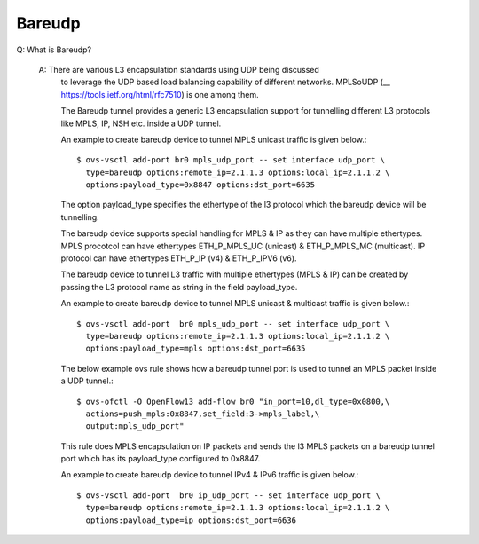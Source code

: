 ..
      Licensed under the Apache License, Version 2.0 (the "License"); you may
      not use this file except in compliance with the License. You may obtain
      a copy of the License at

          http://www.apache.org/licenses/LICENSE-2.0

      Unless required by applicable law or agreed to in writing, software
      distributed under the License is distributed on an "AS IS" BASIS, WITHOUT
      WARRANTIES OR CONDITIONS OF ANY KIND, either express or implied. See the
      License for the specific language governing permissions and limitations
      under the License.

      Convention for heading levels in Open vSwitch documentation:

      =======  Heading 0 (reserved for the title in a document)
      -------  Heading 1
      ~~~~~~~  Heading 2
      +++++++  Heading 3
      '''''''  Heading 4

      Avoid deeper levels because they do not render well.

=======
Bareudp
=======

Q: What is Bareudp?

    A: There are various L3 encapsulation standards using UDP being discussed
       to leverage the UDP based load balancing capability of different
       networks. MPLSoUDP (__ https://tools.ietf.org/html/rfc7510) is one among
       them.

       The Bareudp tunnel provides a generic L3 encapsulation support for
       tunnelling different L3 protocols like MPLS, IP, NSH etc. inside a UDP
       tunnel.

       An example to create bareudp device to tunnel MPLS unicast traffic is
       given below.::

           $ ovs-vsctl add-port br0 mpls_udp_port -- set interface udp_port \
             type=bareudp options:remote_ip=2.1.1.3 options:local_ip=2.1.1.2 \
             options:payload_type=0x8847 options:dst_port=6635

       The option payload_type specifies the ethertype of the l3 protocol which
       the bareudp device will be tunnelling.

       The bareudp device supports special handling for MPLS & IP as they can
       have multiple ethertypes.
       MPLS procotcol can have ethertypes ETH_P_MPLS_UC (unicast) &
       ETH_P_MPLS_MC (multicast). IP protocol can have ethertypes ETH_P_IP (v4)
       & ETH_P_IPV6 (v6).

       The bareudp device to tunnel L3 traffic with multiple ethertypes
       (MPLS & IP) can be created by passing the L3 protocol name as string in
       the field payload_type.

       An example to create bareudp device to tunnel
       MPLS unicast & multicast traffic is given below.::

           $ ovs-vsctl add-port  br0 mpls_udp_port -- set interface udp_port \
             type=bareudp options:remote_ip=2.1.1.3 options:local_ip=2.1.1.2 \
             options:payload_type=mpls options:dst_port=6635

       The below example ovs rule shows how a bareudp tunnel port is used to
       tunnel an MPLS packet inside a UDP tunnel.::

          $ ovs-ofctl -O OpenFlow13 add-flow br0 "in_port=10,dl_type=0x0800,\
            actions=push_mpls:0x8847,set_field:3->mpls_label,\
            output:mpls_udp_port"

       This rule does MPLS encapsulation on IP packets and sends the l3 MPLS
       packets on a bareudp tunnel port which has its payload_type configured
       to 0x8847.

       An example to create bareudp device to tunnel
       IPv4 & IPv6 traffic is given below.::

           $ ovs-vsctl add-port  br0 ip_udp_port -- set interface udp_port \
             type=bareudp options:remote_ip=2.1.1.3 options:local_ip=2.1.1.2 \
             options:payload_type=ip options:dst_port=6636
